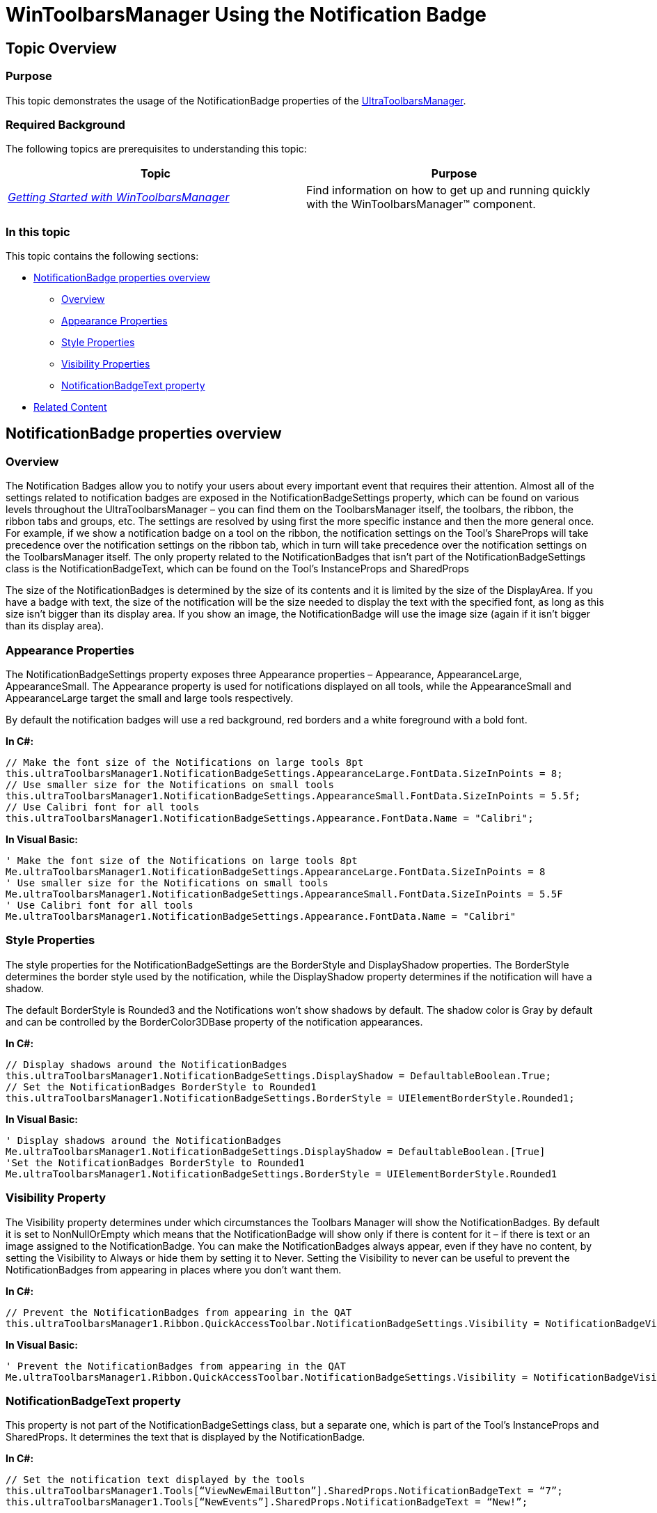 ﻿////

|metadata|
{
    "name": "wintoolbarsmanager-using-the-notification-badge",
    "controlName": [],
    "tags": [],
    "guid": "b1779bf6-b98c-4e11-a13c-6b41b370d35a",  
    "buildFlags": [],
    "createdOn": "2015-09-02T18:21:24.7248341Z"
}
|metadata|
////

= WinToolbarsManager Using the Notification Badge

== Topic Overview

=== Purpose

This topic demonstrates the usage of the NotificationBadge properties of the link:wintoolbarsmanager.html[UltraToolbarsManager].

=== Required Background

The following topics are prerequisites to understanding this topic:

[options="header", cols="a,a"]
|====
|Topic|Purpose

| _link:wintoolbarsmanager-getting-started-with-wintoolbarsmanager.html[Getting Started with WinToolbarsManager]_ 
|Find information on how to get up and running quickly with the WinToolbarsManager™ component.

|====

=== In this topic

This topic contains the following sections:

* <<_Ref428971851,NotificationBadge properties overview>>

** <<_Ref421266503,Overview>>
** <<_Ref428968981,Appearance Properties>>
** <<_Ref428967246,Style Properties>>
** <<_Ref428967258,Visibility Properties>>
** <<_Ref428967275,NotificationBadgeText property>>

* <<_Ref423531385,Related Content>>

[[_Configuring_a_Custom]]
[[_Ref428971851]]
[[_Ref386478097]]
== NotificationBadge properties overview

[[_Ref421266503]]

=== Overview

The Notification Badges allow you to notify your users about every important event that requires their attention. Almost all of the settings related to notification badges are exposed in the NotificationBadgeSettings property, which can be found on various levels throughout the UltraToolbarsManager – you can find them on the ToolbarsManager itself, the toolbars, the ribbon, the ribbon tabs and groups, etc. The settings are resolved by using first the more specific instance and then the more general once. For example, if we show a notification badge on a tool on the ribbon, the notification settings on the Tool’s ShareProps will take precedence over the notification settings on the ribbon tab, which in turn will take precedence over the notification settings on the ToolbarsManager itself. The only property related to the NotificationBadges that isn’t part of the NotificationBadgeSettings class is the NotificationBadgeText, which can be found on the Tool’s InstanceProps and SharedProps

The size of the NotificationBadges is determined by the size of its contents and it is limited by the size of the DisplayArea. If you have a badge with text, the size of the notification will be the size needed to display the text with the specified font, as long as this size isn’t bigger than its display area. If you show an image, the NotificationBadge will use the image size (again if it isn’t bigger than its display area).

[[_Ref428968981]]

=== Appearance Properties

The NotificationBadgeSettings property exposes three Appearance properties – Appearance, AppearanceLarge, AppearanceSmall. The Appearance property is used for notifications displayed on all tools, while the AppearanceSmall and AppearanceLarge target the small and large tools respectively.

By default the notification badges will use a red background, red borders and a white foreground with a bold font.

*In C#:*

[source,csharp]
----
// Make the font size of the Notifications on large tools 8pt
this.ultraToolbarsManager1.NotificationBadgeSettings.AppearanceLarge.FontData.SizeInPoints = 8;
// Use smaller size for the Notifications on small tools
this.ultraToolbarsManager1.NotificationBadgeSettings.AppearanceSmall.FontData.SizeInPoints = 5.5f;
// Use Calibri font for all tools
this.ultraToolbarsManager1.NotificationBadgeSettings.Appearance.FontData.Name = "Calibri";
----

*In Visual Basic:*

[source,vb]
----
' Make the font size of the Notifications on large tools 8pt
Me.ultraToolbarsManager1.NotificationBadgeSettings.AppearanceLarge.FontData.SizeInPoints = 8
' Use smaller size for the Notifications on small tools
Me.ultraToolbarsManager1.NotificationBadgeSettings.AppearanceSmall.FontData.SizeInPoints = 5.5F
' Use Calibri font for all tools 
Me.ultraToolbarsManager1.NotificationBadgeSettings.Appearance.FontData.Name = "Calibri"
----

[[_Ref428967246]]

=== Style Properties

The style properties for the NotificationBadgeSettings are the BorderStyle and DisplayShadow properties. The BorderStyle determines the border style used by the notification, while the DisplayShadow property determines if the notification will have a shadow.

The default BorderStyle is Rounded3 and the Notifications won’t show shadows by default. The shadow color is Gray by default and can be controlled by the BorderColor3DBase property of the notification appearances.

*In C#:*

[source,csharp]
----
// Display shadows around the NotificationBadges
this.ultraToolbarsManager1.NotificationBadgeSettings.DisplayShadow = DefaultableBoolean.True;
// Set the NotificationBadges BorderStyle to Rounded1
this.ultraToolbarsManager1.NotificationBadgeSettings.BorderStyle = UIElementBorderStyle.Rounded1;
----

*In Visual Basic:*

[source,vb]
----
' Display shadows around the NotificationBadges
Me.ultraToolbarsManager1.NotificationBadgeSettings.DisplayShadow = DefaultableBoolean.[True]
'Set the NotificationBadges BorderStyle to Rounded1
Me.ultraToolbarsManager1.NotificationBadgeSettings.BorderStyle = UIElementBorderStyle.Rounded1
----

[[_Ref428967258]]

=== Visibility Property

The Visibility property determines under which circumstances the Toolbars Manager will show the NotificationBadges. By default it is set to NonNullOrEmpty which means that the NotificationBadge will show only if there is content for it – if there is text or an image assigned to the NotificationBadge. You can make the NotificationBadges always appear, even if they have no content, by setting the Visibility to Always or hide them by setting it to Never. Setting the Visibility to never can be useful to prevent the NotificationBadges from appearing in places where you don’t want them.

*In C#:*

[source,csharp]
----
// Prevent the NotificationBadges from appearing in the QAT
this.ultraToolbarsManager1.Ribbon.QuickAccessToolbar.NotificationBadgeSettings.Visibility = NotificationBadgeVisibility.Never;
----

*In Visual Basic:*

[source,vb]
----
' Prevent the NotificationBadges from appearing in the QAT
Me.ultraToolbarsManager1.Ribbon.QuickAccessToolbar.NotificationBadgeSettings.Visibility = NotificationBadgeVisibility.Never
----

[[_Ref428967275]]

=== NotificationBadgeText property

This property is not part of the NotificationBadgeSettings class, but a separate one, which is part of the Tool’s InstanceProps and SharedProps. It determines the text that is displayed by the NotificationBadge.

*In C#:*

[source,csharp]
----
// Set the notification text displayed by the tools
this.ultraToolbarsManager1.Tools[“ViewNewEmailButton”].SharedProps.NotificationBadgeText = “7”;
this.ultraToolbarsManager1.Tools[“NewEvents”].SharedProps.NotificationBadgeText = “New!”;
----

*In Visual Basic:*

[source,vb]
----
' Setthe notification text displayed by the tools 
Me.ultraToolbarsManager1.Tools(“ViewNewEmailButton”).SharedProps.NotificationBadgeText = “7”
Me.ultraToolbarsManager1.Tools(“NewEvents”).SharedProps.NotificationBadgeText = “New!”
----

[[_Ref423531385]]

=== Related Content

The following topics provide additional information related to this topic:

[options="header", cols="a,a"]
|====
|Topic|Purpose

| link:wintoolbarsmanager-using-the-ribbon.html[Using the Ribbon]
|Contains tutorials that demonstrate how to use the UltraToolbarsManager Ribbon.

|====